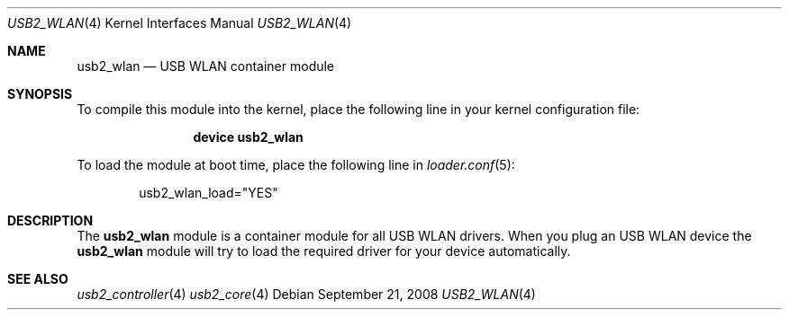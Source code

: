 .\" $FreeBSD: src/share/man/man4/usb2_wlan.4,v 1.1 2008/11/04 02:31:03 alfred Exp $
.\"
.\" Copyright (c) 2008 Hans Petter Selasky. All rights reserved.
.\"
.\" Redistribution and use in source and binary forms, with or without
.\" modification, are permitted provided that the following conditions
.\" are met:
.\" 1. Redistributions of source code must retain the above copyright
.\"    notice, this list of conditions and the following disclaimer.
.\" 2. Redistributions in binary form must reproduce the above copyright
.\"    notice, this list of conditions and the following disclaimer in the
.\"    documentation and/or other materials provided with the distribution.
.\"
.\" THIS SOFTWARE IS PROVIDED BY THE AUTHOR AND CONTRIBUTORS ``AS IS'' AND
.\" ANY EXPRESS OR IMPLIED WARRANTIES, INCLUDING, BUT NOT LIMITED TO, THE
.\" IMPLIED WARRANTIES OF MERCHANTABILITY AND FITNESS FOR A PARTICULAR PURPOSE
.\" ARE DISCLAIMED.  IN NO EVENT SHALL THE AUTHOR OR CONTRIBUTORS BE LIABLE
.\" FOR ANY DIRECT, INDIRECT, INCIDENTAL, SPECIAL, EXEMPLARY, OR CONSEQUENTIAL
.\" DAMAGES (INCLUDING, BUT NOT LIMITED TO, PROCUREMENT OF SUBSTITUTE GOODS
.\" OR SERVICES; LOSS OF USE, DATA, OR PROFITS; OR BUSINESS INTERRUPTION)
.\" HOWEVER CAUSED AND ON ANY THEORY OF LIABILITY, WHETHER IN CONTRACT, STRICT
.\" LIABILITY, OR TORT (INCLUDING NEGLIGENCE OR OTHERWISE) ARISING IN ANY WAY
.\" OUT OF THE USE OF THIS SOFTWARE, EVEN IF ADVISED OF THE POSSIBILITY OF
.\" SUCH DAMAGE.
.\"
.Dd September 21, 2008
.Dt USB2_WLAN 4
.Os
.
.Sh NAME
.
.
.Nm usb2_wlan
.
.Nd "USB WLAN container module"
.
.
.Sh SYNOPSIS
To compile this module into the kernel, place the following line in
your kernel configuration file:
.Bd -ragged -offset indent
.Cd "device usb2_wlan"
.Ed
.Pp
To load the module at boot time, place the following line in
.Xr loader.conf 5 :
.Bd -literal -offset indent
usb2_wlan_load="YES"
.Ed
.
.Sh DESCRIPTION
The
.Nm
module is a container module for all USB WLAN drivers.
.
When you plug an USB WLAN device the
.Nm
module will try to load the required driver for your device
automatically.
.
.
.
.Sh SEE ALSO
.Xr usb2_controller 4
.Xr usb2_core 4
